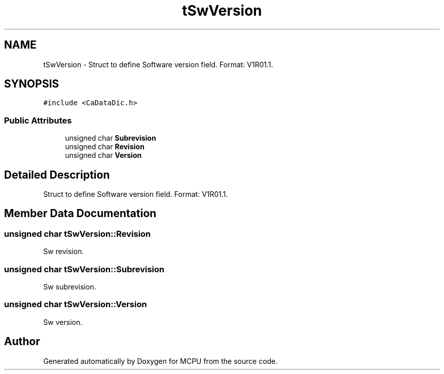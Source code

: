 .TH "tSwVersion" 3 "Mon Sep 30 2024" "MCPU" \" -*- nroff -*-
.ad l
.nh
.SH NAME
tSwVersion \- Struct to define Software version field\&. Format: V1R01\&.1\&.  

.SH SYNOPSIS
.br
.PP
.PP
\fC#include <CaDataDic\&.h>\fP
.SS "Public Attributes"

.in +1c
.ti -1c
.RI "unsigned char \fBSubrevision\fP"
.br
.ti -1c
.RI "unsigned char \fBRevision\fP"
.br
.ti -1c
.RI "unsigned char \fBVersion\fP"
.br
.in -1c
.SH "Detailed Description"
.PP 
Struct to define Software version field\&. Format: V1R01\&.1\&. 
.SH "Member Data Documentation"
.PP 
.SS "unsigned char tSwVersion::Revision"
Sw revision\&. 
.SS "unsigned char tSwVersion::Subrevision"
Sw subrevision\&. 
.SS "unsigned char tSwVersion::Version"
Sw version\&. 

.SH "Author"
.PP 
Generated automatically by Doxygen for MCPU from the source code\&.
